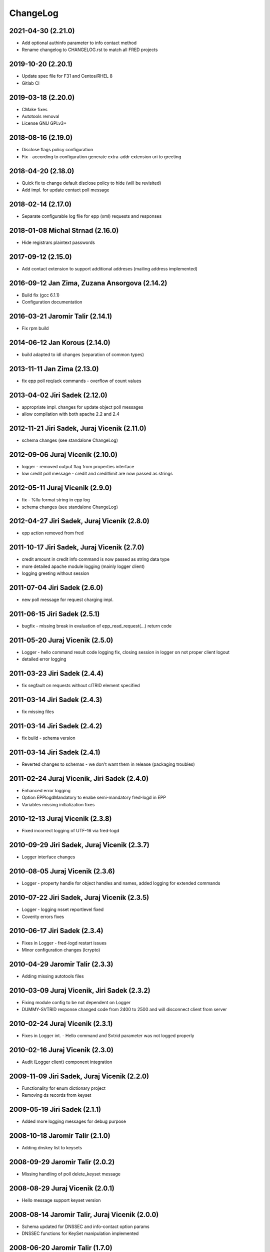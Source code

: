 ChangeLog
=========


2021-04-30 (2.21.0)
-------------------

* Add optional authinfo parameter to info contact method
* Rename changelog to CHANGELOG.rst to match all FRED projects


2019-10-20 (2.20.1)
-------------------

* Update spec file for F31 and Centos/RHEL 8
* Gitlab CI


2019-03-18 (2.20.0)
-------------------

* CMake fixes
* Autotools removal
* License GNU GPLv3+


2018-08-16 (2.19.0)
-------------------

* Disclose flags policy configuration
* Fix - according to configuration generate extra-addr extension uri to greeting


2018-04-20 (2.18.0)
-------------------

* Quick fix to change default disclose policy to hide (will be revisited)
* Add impl. for update contact poll message


2018-02-14 (2.17.0)
-------------------

* Separate configurable log file for epp (xml) requests and responses


2018-01-08 Michal Strnad (2.16.0)
---------------------------------

* Hide registrars plaintext passwords


2017-09-12 (2.15.0)
-------------------

* Add contact extension to support additional addreses (mailing address implemented)


2016-09-12 Jan Zima, Zuzana Ansorgova (2.14.2)
----------------------------------------------

* Build fix (gcc 6.1.1)
* Configuration documentation


2016-03-21 Jaromir Talir (2.14.1)
---------------------------------

* Fix rpm build


2014-06-12 Jan Korous (2.14.0)
------------------------------

* build adapted to idl changes (separation of common types)


2013-11-11 Jan Zima (2.13.0)
----------------------------

* fix epp poll req/ack commands - overflow of count values


2013-04-02 Jiri Sadek (2.12.0)
------------------------------

* appropriate impl. changes for update object poll messages
* allow compilation with both apache 2.2 and 2.4


2012-11-21 Jiri Sadek, Juraj Vicenik (2.11.0)
---------------------------------------------

* schema changes (see standalone ChangeLog)


2012-09-06 Juraj Vicenik (2.10.0)
---------------------------------

* logger - removed output flag from properties interface
* low credit poll message - credit and creditlimit are now passed as strings


2012-05-11 Juraj Vicenik (2.9.0)
--------------------------------

* fix - %llu format string in epp log
* schema changes (see standalone ChangeLog)


2012-04-27 Jiri Sadek, Juraj Vicenik (2.8.0)
--------------------------------------------

* epp action removed from fred


2011-10-17 Jiri Sadek, Juraj Vicenik (2.7.0)
--------------------------------------------

* credit amount in credit info command is now passed as string data type
* more detailed apache module logging (mainly logger client)
* logging greeting without session


2011-07-04 Jiri Sadek (2.6.0)
-----------------------------

* new poll message for request charging impl.


2011-06-15 Jiri Sadek (2.5.1)
-----------------------------

* bugfix - missing break in evaluation of epp_read_request(...) return code


2011-05-20 Juraj Vicenik (2.5.0)
--------------------------------

* Logger - hello command result code logging fix, closing session in logger on not proper client logout
* detailed error logging


2011-03-23 Jiri Sadek (2.4.4)
-----------------------------

* fix segfault on requests without clTRID element specified


2011-03-14 Jiri Sadek (2.4.3)
-----------------------------

* fix missing files


2011-03-14 Jiri Sadek (2.4.2)
-----------------------------

* fix build - schema version


2011-03-14 Jiri Sadek (2.4.1)
-----------------------------

* Reverted changes to schemas - we don't want them in release (packaging troubles)


2011-02-24 Juraj Vicenik, Jiri Sadek (2.4.0)
--------------------------------------------

* Enhanced error logging
* Option EPPlogdMandatory to enabe semi-mandatory fred-logd in EPP
* Variables missing initialization fixes


2010-12-13 Juraj Vicenik (2.3.8)
--------------------------------

* Fixed incorrect logging of UTF-16 via fred-logd


2010-09-29 Jiri Sadek, Juraj Vicenik (2.3.7)
--------------------------------------------

* Logger interface changes


2010-08-05 Juraj Vicenik (2.3.6)
--------------------------------

* Logger - property handle for object handles and names, added logging for extended commands


2010-07-22 Jiri Sadek, Juraj Vicenik (2.3.5)
--------------------------------------------

* Logger - logging nsset reportlevel fixed
* Coverity errors fixes


2010-06-17 Jiri Sadek (2.3.4)
-----------------------------

* Fixes in Logger - fred-logd restart issues
* Minor configuration changes (lcrypto)


2010-04-29 Jaromir Talir (2.3.3)
--------------------------------

* Adding missing autotools files


2010-03-09 Juraj Vicenik, Jiri Sadek (2.3.2)
--------------------------------------------

* Fixing module config to be not dependent on Logger
* DUMMY-SVTRID response changed code from 2400 to 2500 and will disconnect client from server


2010-02-24 Juraj Vicenik (2.3.1)
--------------------------------

* Fixes in Logger int. - Hello command and Svtrid parameter was not logged properly


2010-02-16 Juraj Vicenik (2.3.0)
--------------------------------

* Audit (Logger client) component integration


2009-11-09 Jiri Sadek, Juraj Vicenik (2.2.0)
--------------------------------------------

* Functionality for enum dictionary project
* Removing ds records from keyset


2009-05-19 Jiri Sadek (2.1.1)
-----------------------------

* Added more logging messages for debug purpose


2008-10-18 Jaromir Talir (2.1.0)
--------------------------------

* Adding dnskey list to keysets


2008-09-29 Jaromir Talir (2.0.2)
--------------------------------

* Missing handling of poll delete_keyset message


2008-08-29 Juraj Vicenik (2.0.1)
--------------------------------

* Hello message support keyset version


2008-08-14 Jaromir Talir, Juraj Vicenik (2.0.0)
-----------------------------------------------

* Schema updated for DNSSEC and info-contact option params
* DNSSEC functions for KeySet manipulation implemented


2008-06-20 Jaromir Talir (1.7.0)
--------------------------------

* Minor configuration and build enhancements
* Apache log messages translated in log file


2008-02-29 Jiri Sadek (version 1.6.1)
-------------------------------------

* added configuration option 'EPPdeferErrors <num>' for defering all epp error response codes (those >=2000) - ticket #1400


2008-02-08 Jiri Sadek (version 1.6.0)
-------------------------------------

* Release 1.6.0
* Fixed double logout call to Central Register when user issue proper connection close.


2008-01-12 Jaromir Talir
------------------------

* Adding test ssl certificate and updating test configuration
* RPM support added and other small autotools changes


2008-01-10 Jiri Sadek
---------------------

* Automake support and autoconf somewhat rewritten
* Log message after successfuly initialization uniformalized with other modules


2007-11-07 Jan Kryl (version 1.5.1)
-----------------------------------

* Minor issues pointed by a coverity test were fixed.
* Hack to accomodate connection closing on certain return codes was incorporated. In future the logic should be
  incorporated in CORBA interface.
* New option -p of epp_test can be used to test corba nameservice functionality.


2007-09-26 Jan Kryl (version 1.5.0)
-----------------------------------

* New mechanism of creating poll message's content. The XML of message is created in mod_eppd and not in central
  register. Maintenance of XML generators scattered all over the central register was a nightmare.
* Upon tcp connection close is called new CORBA function which signals this event to Central Register. Central
  register in response deletes a session entry from its table, so that it doesn't get overfilled by stale connections.
* Bugfix in test_nsset function, which didn't properly incremented index in a list and led to segmentation fault.
* XML response is send for archivation to central-register only if it has real svTRID assigned by Central
  register (otherwise the CR is not able to pair the response with request).


2007-09-19 Jan Kryl (version 1.4.4)
-----------------------------------

* Remove bashism from Makefile (output redirection).


2007-07-26 Jaromir Talir (version 1.4.3)
----------------------------------------

* Simple schema change.


2007-07-13 Jan Kryl (version 1.4.2)
-----------------------------------

* Error messages triggered by XML validator were using namespaces which were not declared.
* Bug in update of ident attribute was fixed. It was not possible to nullify ident attribute.


2007-06-25 Jan Kryl (version 1.4.1)
-----------------------------------

* Viewport of client's document identifing an error was cut out without proper modifications, which resulted in usage
  of namespaces which were not defined. This is fixed now.
* The input XML documents sent to central register for archivation are encoded in UTF-8. The old behaviour of sending
  the raw text could result in db insert failure, if the input was encoded in other than UTF-8 encoding.
* The policy when required parameter is not returned from central register was changed. Mod_eppd generates invalid
  XML and logs the error.
* The ident type birthday was not tranformed in output XML. This was fixed.
* Disclose on vat, ident and notifyEmail was not displayed in output XML. This was fixed.
* Changes in XML schemas - see schemas' changelog for more detailed information. Schemas versions were bumped up.


version 1.4.0
-------------

* Configuration utilities (apr-config, apxs, pkg-config) are run as part of configure rather than in makefile. Makefile gets
  real parameters and not just paths of these utilities. I belive it's more correct solution.
* Missing tests for header files as well as errors in 'with' parameters in configure.ac were corrected.
* mod_eppd creates "dummy answer" if it cannot get response from some reason from CORBA server. Dummy answer looks like
  normal error response, but the svtrid is faked. If the error occures during the first greeting, the mod_eppd closes the
  connection without responding with error message, which is the same behaviour as before.
* Again changes in XML schemas, see schemas' changelog for more information. Schemas versions were bumped up.


version 1.3.1
-------------

* New 'tempcontact' element in domain, new technical check interface ... see changelog of XML schemas.


version 1.3.0
-------------

* The client provided values which caused errors repeated in error message are now taken directly from input document, rather
  than constructed ad-hoc as it was before. At source code level this implies that parsed document and its context must be attached
  to command structure and is freed after the whole request is proccessed.
* New CORBA backend which exploits better possibility of exceptions is in place. The return codes are no more overloaded.
* Functions for logging were exported in other components of mod_eppd. This results in better error reporting in log
  file, which was not possible when we identified problem just based on return code.
* The code of epp-client.c was restructured and is more readable than it was.


version 1.2.1
-------------

* Bugfix - instead of EPP protocol version was in greeting mod_eppd's version.


version 1.2.0
-------------

* ... major rebuild of all source files and code cleanup
* New memory allocator. Memory is now allocated from pools and freed all at once when request processing is over.
* Structure for lists 'circ_list' was replaced by 'qhead' and 'qitem'.
* The mega-structure containing all possible request was parted in smaller peaces, which ease manipulation.
* New reference manager mod_corba was added, mod_eppd was adapted to changed reference management policy. Now each connection
  has its own unique CORBA reference.
* As a side effect of changes in reference management code, the apache can be started without omninames running. The object
  references are obtained and resolved upon request arrival.
* The epp-client.c file (CORBA component) was made bullet-proof against possible memory allocation failures.
* Exceptions in CORBA functions are used instead of the hack (svTRID == 0).
* All errors are translated on CR side from now (even libxml errors).
* Extension handling mechanism was changed in order to make adding of new extensions easier (DNSSEC extension was dropped for now).
* Handling of period in renew and create was changed. The period is now structured as 'value' and 'unit'. No conversion to
  months is done on behalf of mod_eppd.
* Support for update of status flags was removed.
* New EPP command 'sendAuthInfo' was implemented.
* New EPP command for credit balance retrieval (creditInfo) was added.
* New EPP command for trigering of technical check on nsset was added.
* New attribute of nsset 'reportlevel' was added. This attribute is related to technical checks.
* XML documents sent in response to EPP commands are from now logged to central register over corba.
* Script for regular update of CRL is now part of mod_eppd distribution.
* Changes in schema files (see ChangeLog in subdirectory schemas). The versions on most schema files were bumped up.


version 1.1.1
-------------

* AuthInfo parameter when creating an object is not mandatory parameter anymore but optional.
* Missing attribute 'lang' in reason element in check response was added.
* Schema changes (see ChangeLog in schema subdirectory).


version 1.1.0
-------------

* First version targeted for production release (does not have a tag in repository).
